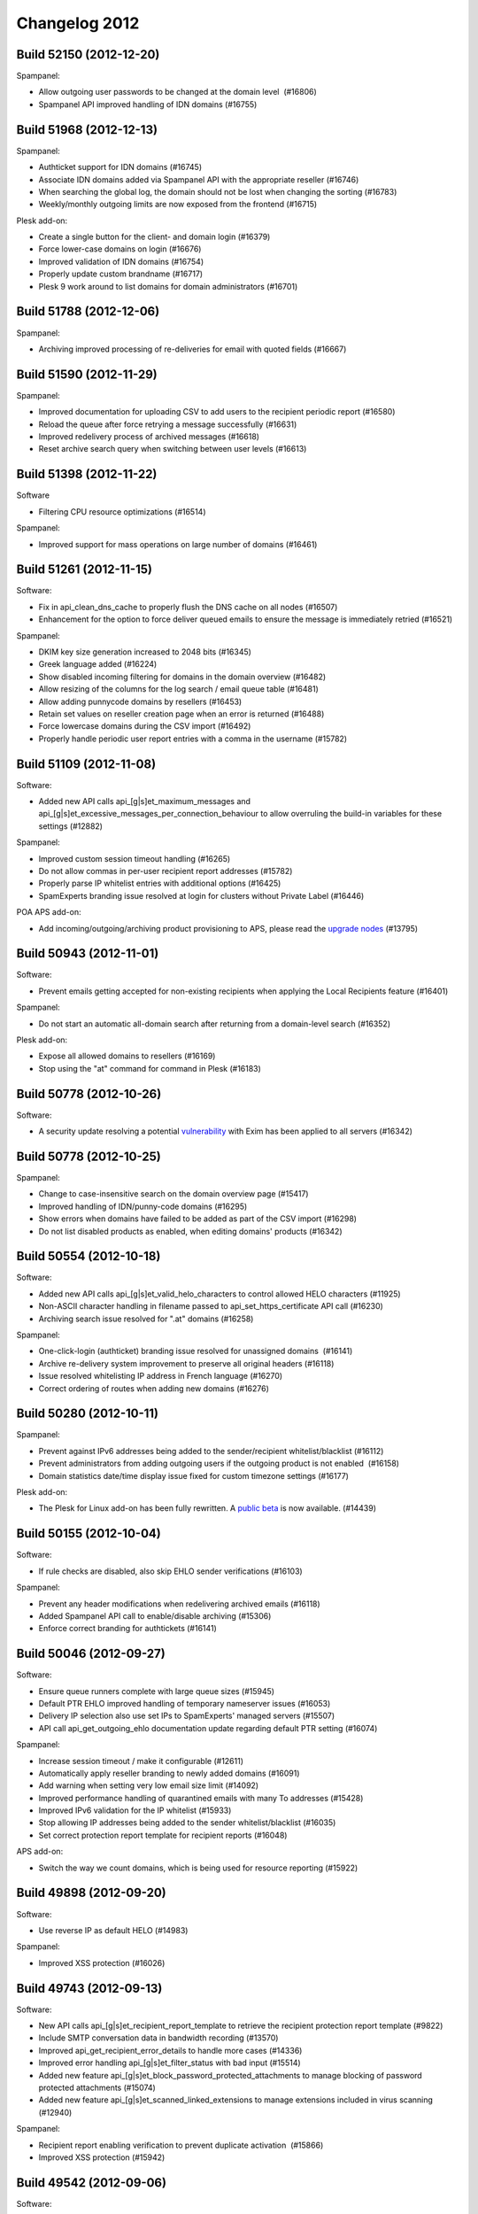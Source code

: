 .. _2-Changelog-2012:

Changelog 2012
==============

Build 52150 (2012-12-20)
~~~~~~~~~~~~~~~~~~~~~~~~

Spampanel:

-  Allow outgoing user passwords to be changed at the domain level
    (#16806)
-  Spampanel API improved handling of IDN domains (#16755)

Build 51968 (2012-12-13)
~~~~~~~~~~~~~~~~~~~~~~~~

Spampanel:

-  Authticket support for IDN domains (#16745)
-  Associate IDN domains added via Spampanel API with the appropriate
   reseller (#16746)
-  When searching the global log, the domain should not be lost when
   changing the sorting (#16783)
-  Weekly/monthly outgoing limits are now exposed from the frontend
   (#16715)

Plesk add-on:

-  Create a single button for the client- and domain login (#16379)
-  Force lower-case domains on login (#16676)
-  Improved validation of IDN domains (#16754)
-  Properly update custom brandname (#16717)
-  Plesk 9 work around to list domains for domain administrators
   (#16701)

Build 51788 (2012-12-06)
~~~~~~~~~~~~~~~~~~~~~~~~

Spampanel:

-  Archiving improved processing of re-deliveries for email with quoted
   fields (#16667)

Build 51590 (2012-11-29)
~~~~~~~~~~~~~~~~~~~~~~~~

Spampanel:

-  Improved documentation for uploading CSV to add users to the
   recipient periodic report (#16580)
-  Reload the queue after force retrying a message successfully (#16631)
-  Improved redelivery process of archived messages (#16618)
-  Reset archive search query when switching between user levels
   (#16613)

Build 51398 (2012-11-22)
~~~~~~~~~~~~~~~~~~~~~~~~

Software

-  Filtering CPU resource optimizations (#16514)

Spampanel:

-  Improved support for mass operations on large number of domains
   (#16461) 

Build 51261 (2012-11-15)
~~~~~~~~~~~~~~~~~~~~~~~~

Software:

-  Fix in api\_clean\_dns\_cache to properly flush the DNS cache on all
   nodes (#16507)
-  Enhancement for the option to force deliver queued emails to ensure
   the message is immediately retried (#16521)

Spampanel:

-  DKIM key size generation increased to 2048 bits (#16345)
-  Greek language added (#16224)
-  Show disabled incoming filtering for domains in the domain overview
   (#16482)
-  Allow resizing of the columns for the log search / email queue table
   (#16481)
-  Allow adding punnycode domains by resellers (#16453)
-  Retain set values on reseller creation page when an error is returned
   (#16488)
-  Force lowercase domains during the CSV import (#16492)
-  Properly handle periodic user report entries with a comma in the
   username (#15782) 

Build 51109 (2012-11-08)
~~~~~~~~~~~~~~~~~~~~~~~~

Software:

-  Added new API calls api\_[g\|s]et\_maximum\_messages and
   api\_[g\|s]et\_excessive\_messages\_per\_connection\_behaviour to
   allow overruling the build-in variables for these settings (#12882)

Spampanel:

-  Improved custom session timeout handling (#16265)
-  Do not allow commas in per-user recipient report addresses (#15782)
-  Properly parse IP whitelist entries with additional options (#16425)
-  SpamExperts branding issue resolved at login for clusters without
   Private Label (#16446)

POA APS add-on:

-  Add incoming/outgoing/archiving product provisioning to APS, please
   read the `upgrade
   nodes <https://my.spamexperts.com/kb/49/Parallels-Automation-addon.html>`__
   (#13795)

Build 50943 (2012-11-01)
~~~~~~~~~~~~~~~~~~~~~~~~

Software:

-  Prevent emails getting accepted for non-existing recipients when
   applying the Local Recipients feature (#16401)

Spampanel:

-  Do not start an automatic all-domain search after returning from a
   domain-level search (#16352)

Plesk add-on:

-  Expose all allowed domains to resellers (#16169)
-  Stop using the "at" command for command in Plesk (#16183)

Build 50778 (2012-10-26)
~~~~~~~~~~~~~~~~~~~~~~~~

Software:

-  A security update resolving a potential
   `vulnerability <https://lists.exim.org/lurker/message/20121026.080330.74b9147b.en.html>`__
   with Exim has been applied to all servers (#16342)

Build 50778 (2012-10-25)
~~~~~~~~~~~~~~~~~~~~~~~~

Spampanel:

-  Change to case-insensitive search on the domain overview page
   (#15417)
-  Improved handling of IDN/punny-code domains (#16295)
-  Show errors when domains have failed to be added as part of the CSV
   import (#16298)
-  Do not list disabled products as enabled, when editing domains'
   products (#16342)

Build 50554 (2012-10-18)
~~~~~~~~~~~~~~~~~~~~~~~~

Software:

-  Added new API calls api\_[g\|s]et\_valid\_helo\_characters to control
   allowed HELO characters (#11925)
-  Non-ASCII character handling in filename passed to
   api\_set\_https\_certificate API call (#16230)
-  Archiving search issue resolved for ".at" domains (#16258)

Spampanel:

-  One-click-login (authticket) branding issue resolved for unassigned
   domains  (#16141)
-  Archive re-delivery system improvement to preserve all original
   headers (#16118)
-  Issue resolved whitelisting IP address in French language (#16270)
-  Correct ordering of routes when adding new domains (#16276)

Build 50280 (2012-10-11)
~~~~~~~~~~~~~~~~~~~~~~~~

Spampanel:

-  Prevent against IPv6 addresses being added to the sender/recipient
   whitelist/blacklist (#16112)
-  Prevent administrators from adding outgoing users if the outgoing
   product is not enabled  (#16158)
-  Domain statistics date/time display issue fixed for custom timezone
   settings (#16177)

Plesk add-on:

-  The Plesk for Linux add-on has been fully rewritten. A `public
   beta <https://my.spamexperts.com/kb/469/Plesk-Addon.html>`__ is now
   available. (#14439)

Build 50155 (2012-10-04)
~~~~~~~~~~~~~~~~~~~~~~~~

Software:

-  If rule checks are disabled, also skip EHLO sender verifications
   (#16103)

Spampanel:

-  Prevent any header modifications when redelivering archived emails
   (#16118)
-  Added Spampanel API call to enable/disable archiving (#15306)
-  Enforce correct branding for authtickets (#16141)

Build 50046 (2012-09-27)
~~~~~~~~~~~~~~~~~~~~~~~~

Software:

-  Ensure queue runners complete with large queue sizes (#15945)
-  Default PTR EHLO improved handling of temporary nameserver issues
   (#16053)
-  Delivery IP selection also use set IPs to SpamExperts' managed
   servers (#15507)
-  API call api\_get\_outgoing\_ehlo documentation update regarding
   default PTR setting (#16074)

Spampanel:

-  Increase session timeout / make it configurable (#12611)
-  Automatically apply reseller branding to newly added domains (#16091)
-  Add warning when setting very low email size limit (#14092)
-  Improved performance handling of quarantined emails with many To
   addresses (#15428)
-  Improved IPv6 validation for the IP whitelist (#15933)
-  Stop allowing IP addresses being added to the sender
   whitelist/blacklist (#16035)
-  Set correct protection report template for recipient reports (#16048)

APS add-on:

-  Switch the way we count domains, which is being used for resource
   reporting (#15922)

Build 49898 (2012-09-20)
~~~~~~~~~~~~~~~~~~~~~~~~

Software:

-  Use reverse IP as default HELO (#14983) 

Spampanel:

-  Improved XSS protection (#16026)

Build 49743 (2012-09-13)
~~~~~~~~~~~~~~~~~~~~~~~~

Software:

-  New API calls api\_[g\|s]et\_recipient\_report\_template to retrieve
   the recipient protection report template (#9822)
-  Include SMTP conversation data in bandwidth recording (#13570)
-  Improved api\_get\_recipient\_error\_details to handle more cases
   (#14336)
-  Improved error handling api\_[g\|s]et\_filter\_status with bad input
   (#15514)
-  Added new feature
   api\_[g\|s]et\_block\_password\_protected\_attachments to manage
   blocking of password protected attachments (#15074)
-  Added new feature api\_[g\|s]et\_scanned\_linked\_extensions to
   manage extensions included in virus scanning (#12940)

Spampanel:

-  Recipient report enabling verification to prevent duplicate
   activation  (#15866)
-  Improved XSS protection (#15942)

Build 49542 (2012-09-06)
~~~~~~~~~~~~~~~~~~~~~~~~

Software:

-  Disable access to the Apache2 icons folder (#15870)
-  Expose the invalid HELO used in log search results (#15853)

Spampanel:

-  Force create per-user quarantine box when enabling the user report
    (#15824)
-  Improved explanations quarantine settings page (#11538)
-  Case insensitivity mass destination route change option (#15850)

Build 49370 (2012-08-30)
~~~~~~~~~~~~~~~~~~~~~~~~

Software:

-  Logging improvement to provide clear reason if a wrong SMTP sequence
   is used (#15750)
-  API call api\_find\_messages proper handling of multiple specified
   "classification" variables (#15738)
-  API call api\_disable\_recipient\_protection\_report improved to
   allow for recipients with non-ASCII characters (#15760)
-  API calls api\_set\_dkim\_certificate/api\_set\_dkim\_selector
   adjustment to support domain names with a dash (#15800)

Spampanel:

-  Improved handling of Japanese characters for the archiving product
   (#15743)

cPanel add-on:

-  Domain sorting for the list in WHM (#13298)
-  Handling for duplicate domains in cPanel (#14697)
-  Workaround for cPanel DNS update race-condition bug (#14566)
-  Proper handling of addon domains in case addon/parked domains are
   configured to be added as an alias (#14736)
-  Improved detection mechanism for cPanel "remote domains" (#14809)

Build 49228 (2012-08-23)
~~~~~~~~~~~~~~~~~~~~~~~~

Software:

-  Change archive API recipient search to use an exact match (#15652)
-  Properly expire quarantine for per-user account (#15627)

Spampanel:

-  Bandwidth overview fix to include last 24 hours (#15741)

Build 49124 (2012-08-16)
~~~~~~~~~~~~~~~~~~~~~~~~

Software:

-  Sanitise recipients when the auto-enabling of the user protection
   report is active (#15722)

Build 48938 (2012-08-09)
~~~~~~~~~~~~~~~~~~~~~~~~

Software:

-  Protection report generation issues with non-ASCII data fixed
   (#15588)
-  Added new software API calls api\_count\_messages and
   api\_count\_outgoing\_messages to retrieve a count of matching log
   results (#13571)
-  Improved reverse DNS lookup handling for Local Cloud nodes when
   delivering locally (#15611)
-  Outgoing email handling speed improvements for bad/invalid From:
   headers (#15617)

Spampanel:

-  Overview domain search reset button fix for IE 9 (#15613)
-  Issue fixed saving IP addresses allowed for administrator access
   (#15536)
-  Always show upload form besides drag drop functionality to report
   spam (#15423)
-  Pagination issues solved for removal of entries on sender whitelist
   (#15532)
-  Allow to set the default domain email address to blank (#15581)
-  Archived message preview show scrollbar for long lines (#15538)

Build 48774 (2012-08-02)
~~~~~~~~~~~~~~~~~~~~~~~~

Spampanel:

-  XSS vulnerabilities resolved (#15534)

Build 48698 (2012-07-26)
~~~~~~~~~~~~~~~~~~~~~~~~

Spampanel:

-  Password recovery bug with failing template resolved (#15433)

Build 48542 (2012-07-19)
~~~~~~~~~~~~~~~~~~~~~~~~

Spampanel:

-  Rewritten software API return errors to provide better understandable
   information (#11111)
-  When changing available services for a domain as reseller, ensure
   other domains remain unchanged (#15385)

Build 48437 (2012-07-12)
~~~~~~~~~~~~~~~~~~~~~~~~

Software:

-  Improved handling of DKIM signatures for whitelisted senders (#15307)
-  Proper error handling for non-ASCII sender hosts in
   api\_find\_messages (#13975)
-  New API call api\_retry\_time\_outgoing to retrieve the scheduled
   retry time of a queued outbound email (#12866)
-  API call api\_delivery\_queue speed improvements with larger queues
   (#12863)
-  API call api\_get\_queue\_reason\_outgoing speed improvements
   (#12916)
-  SPF fix to force a block in case of verification failure (#15349)
-  Speed up the outgoing filter by skipping sender verification if not
   enforced (#15358)
-  Prevent duplicate message logging with emails in same outgoing
   connection (#13807)
-  New API calls to control the HELO
    api\_set\_incoming\_ehlo, api\_get\_incoming\_ehlo, api\_set\_outgoing\_ehlo, api\_get\_outgoing\_ehlo
   (#14468)
-  API call api\_find\_messages now includes HELO information for
   connections rejected with invalid HELO (#13525)
-  API returns nice error if HTTP method GET is not used (#15357)
-  Message processing change not to rewrite the envelope-from for
   aliased domains (#15383)
-  API call api\_unblacklist\_sender improved handling of non-ASCII
   characters (#15402)

Spampanel:

-  Resolved error when disabling private label for a reseller (#15384)
-  Statistics bandwidth shown per classification group (#15405)

Build 48332 (2012-07-05)
~~~~~~~~~~~~~~~~~~~~~~~~

Spampanel:

-  Automatically add the protection report templates to new resellers
   (#12657)
-  Quarantine uncheck the "check all" selectbox in case individual
   messages are deselected (#12718)
-  Quarantine remove the option to bulk release messages (#15253)
-  Reseller bandwidth overview wrongly formatted date in calendar
   selection fixed (#15334)

Build 48162 (2012-06-28)
~~~~~~~~~~~~~~~~~~~~~~~~

Software:

-  Additional pre-data recording to further improve filtering
   technologies (#13342)
-  API call api\_delivery\_queue improved with search functionality
   (#12179)
-  API calls api\_find\_messages/api\_find\_outgoing improved with
   option to search for message ID (#13651)
-  Logging of outgoing filtering traffic improved to record temporary
   issues verifying the sender (#15143)
-  API call api\_get\_recipient\_error\_details improved to handle
   messages with the same sender/recipient (#15272)

Build 47971 (2012-06-21)
~~~~~~~~~~~~~~~~~~~~~~~~

Software:

-  Improved error handling for the software API call
   "api\_set\_valid\_local\_part\_characters" when provided with wrongly
   encoded variables (#15224).

Spampanel:

-  Improved memory and error handling when editing the reseller
   permissions  (#14965).
-  Moving domains search results adjusted to also return partial search
   matches (#15209).
-  Adjustment to restricted outgoing user log search variables to allow
   email users to search the logs as part of an IP smarthost account
   (#12616).
-  Issue resolved where not all domains were available to attach to a
   reseller when editing the user (#15222).
-  The "Maximum days to retry" option removed from default domain
   settings (#15233).

Other:

-  New Thunderbird add-on released to allow for better
   statistics/tracking of emails (#15246).

Build 47849 (2012-06-14)
~~~~~~~~~~~~~~~~~~~~~~~~

-  Software: Protection report improved handling of non-ascii
   senders/recipients (#14977)
-  Software: Added additional encryption to replication (#14517)
-  Spampanel: Re-added non-partial log searching (#15153)

Build 47711 (2012-06-07)
~~~~~~~~~~~~~~~~~~~~~~~~

-  Software: Improved botnet detection (#15110)
-  Spampanel: Authticket additonal protection against XSS (#15108)
-  Spampanel: Removal deprecated report\_logo protection report variable
   (#15107)

Build 47574 (2012-05-31)
~~~~~~~~~~~~~~~~~~~~~~~~

-  Software: SSH firewal IPv6 address verification bug fix (#15055)
-  Software: Archiving support non-ASCII SMTP senders/recipients
   (#14903)
-  Software: API deprecate api\_list\_all\_incoming and
   api\_list\_all\_outgoing (#12684)
-  Software: API deprecate api\_list\_all\_incoming\_bandwidth and
   api\_list\_all\_outgoing\_bandwidth (#12683)
-  Spampanel: Change destination handling cased values (#15066)

Build 47417 (2012-05-24)
~~~~~~~~~~~~~~~~~~~~~~~~

-  Software: Deprecation of the inaccessible logging feature. Only the
   accessible logging will be stored/available (#12619)
-  Software: Allow for non-ASCII subject notations (#10505)
-  Software: API add number of CPUs to api\_server\_status (#14480)
-  Software: API add ability to filter on message size with
   api\_find\_messages (#14480)
-  Software: Restrict maximum number of simultaneous accepted
   connections in total and per server (#11246)
-  Software: Quarantine performance improvements (#8305)
-  Spampanel: API return success for setproducts (#15035)

Build 47238 (2012-05-17)
~~~~~~~~~~~~~~~~~~~~~~~~

-  Software: Support image transparency in PDF protection report
   (#14963)
-  Software: Bug fix to properly skip DKIM check for wrongly configured
   senders (#14980)
-  Spampanel: Change destination route option moved (#14962)

Build 47119 (2012-05-10)
~~~~~~~~~~~~~~~~~~~~~~~~

-  Software: Domain statistics retrieval bug fix (#14878)
-  Software: Allow From: headers without domain (#14752)
-  Spampanel: Option added to retrieve delivery status from log results
   (#14335)
-  Spampanel: Return 503 header for error.php (#14364)
-  Spampanel: Allow to disable the webinterface for bridge-login
   (#12796)

Build 47015 (2012-05-03)
~~~~~~~~~~~~~~~~~~~~~~~~

-  Spampanel: Uncheck the "Check all" checkbox when switching pages
   (#14784)
-  Spampanel: Removal of "required from domain" submission option
   (#14721)
-  Spampanel: Brand column added to branding management (#13418)
-  Spampanel: Quarantine caching issue fixed when switching domains
   (#14825)
-  Spampanel: Added IST (GMT+5:30) timezone (#14823)
-  Spampanel: Added GMT+0 timezone (#14696)
-  Spampanel: /api/domainuser/setpassword/username/ also update IMAP
   password (#14596)
-  Spampanel: Catch-all domain check before activation per-recipient
   automatic protection report (#12822)
-  Spampanel: Customization of emails sent out from Spampanel (#13843)
-  Spampanel: Archive search warning shown with results >1,000 emails
   (#11652)
-  Spampanel: Spampanel API application/json header with /format/json/
   (#14369)

Build 46882 (2012-04-26)
~~~~~~~~~~~~~~~~~~~~~~~~

-  Software: SMTP rejection typo fix (adddress --> address) (#14750)
-  Software: Skip the blacklist check for From: header without email
   address (#14752)
-  Software: Logging add badly formed header rejection reason (#14758)
-  Software: Software API bandwidth list methods (#14728)
-  Spampanel: Added CSV import option on all user levels (#8973)
-  Spampanel: Added new Spampanel API call domainalias/list (#14573)
-  Spampanel: CSV import of new outgoing users bug fix setting default
   outgoing limits (#14771)

Build 46718 (2012-04-19)
~~~~~~~~~~~~~~~~~~~~~~~~

-  Software: Sender whitelist improved handling of DKIM passes (#14650)
-  Software: Removal "required from" outbound filtering feature (#14652)
-  Software: Added new URL filtering technology (#14641)
-  Spampanel: Bug fix log search export with specific criteria (#14728)

Build 46604 (2012-04-12)
~~~~~~~~~~~~~~~~~~~~~~~~

-  Spampanel: Accept wildcard for CSR generation (#14636)
-  Spampanel: Trim spaces/dots from destination route (#11819)
-  Spampanel: Added support for domain aliases to
   /api/domain/add/domain/ (#13043)
-  Spampanel: Added export option for overview search results (#12263)
-  Spampanel: Added checkbox style to all pages with a list (#11939)
-  Spampanel: Added default settings for new resellers (#10636)
-  Spampanel: Show non-ASCII symbols in archive search results (#14661)

Build 46441 (2012-04-05)
~~~~~~~~~~~~~~~~~~~~~~~~

-  Software: Show invalid sender classification in log search results
   (#14613)
-  Spampanel: Memory optimizations (#14285)
-  Spampanel: Quarantine message deletion bug fix (#14600)
-  Spampanel: Quarantine allow for column sorting (#9678)
-  Spampanel: Quarantine search bug fix (#14568)
-  Spampanel: Protection report recipient CSV import auto-active user
   quarantine (#14622)

Build 46293 (2012-03-29)
~~~~~~~~~~~~~~~~~~~~~~~~

-  Software: api\_add\_user\_method support for multiple methods (#7672)
-  Software: Improved handling of messages with many images (#14533)
-  Software: Statistics window fixed to include correct period (#14546)
-  Spampanel: Added option to report Not Spam (#10468)
-  Spampanel: Added option to disable spam rejection response at SMTP
   (#11996)
-  Spampanel: Added option to specify domain for log search as admin
   (#12966)
-  Spampanel: Server settings page restructuring (#12369)

Build 46081 (2012-03-22)
~~~~~~~~~~~~~~~~~~~~~~~~

-  Software: Bug fix for outgoing filter where IP addresses with a
   password set could send email without authenticating using that
   password (#14385)
-  Software: Add support for outgoing random delivery IP pool (#11325)
-  Software: Archiving add support for non-ASCII envelope senders
   (#14408)
-  Software: Bug fix for manual DNSBL whitelisting at
   www.spamrl.com/delist/ (#13609)
-  Spampanel: Add GMT-5 (#14374)
-  Spampanel: Refactoring of IMAP quarantine browser (#7162)
-  Spampanel: Force choice Block Spam / Automatic lock for outgoing
   users (#14136)
-  Spampanel: Add support for the .xxx domain extension (#14391)
-  Spampanel: Removal of the inaccessible logging days from the frontend
   (#14435)
-  Spampanel: Add option to flush DNS cache (#14035)
-  Spampanel: Spampanel API call added to retrieve the reseller owner of
   a domain (#14041)

Build 45642 (2012-03-15)
~~~~~~~~~~~~~~~~~~~~~~~~

-  Software: Temporarily stop mailserver during weekly update to ensure
   clean connection handling (#11891)
-  Software: Filtering process resource usage optimizations (#14281)
-  Software: Protection report logo size fix for Apple Mail OS X Lion
   (#13137)
-  Software: Archiving index only the first 8MB of indexable data
   (#13983)
-  Software: Improved protection against SSL BEAST attack (#11565)
-  Software: Improved handling for different encodings for the sender
   blacklist (#14332)
-  Software: Improved handling of protection report recipients with
   apostrophe in their local part (#14340)
-  Software: Allow whitelisting of invalid senders (#14353)
-  Spampanel: Removed unnecessary timezone queries (#14271)
-  Spampanel: Reduced memory usage at login (#14285)
-  Spampanel: Reduced memory during update (#14284)
-  Spampanel: Reduced memory usage when archiving is disabled (#14326)
-  Spampanel: Set default language for protection reports based on
   reseller setting (#14024)
-  Spampanel: Avoid "no such user" errors when using domain jump from
   user settings page (#14330)
-  Spampanel: Refactoring of the archiving redeliver feature to preserve
   original message formatting (#14221)

Build 45334 (2012-03-08)
~~~~~~~~~~~~~~~~~~~~~~~~

-  Software: Improved filtering of unknown IPv6 addresses (#14216)
-  Software: API added option 'append\_domain' to
   api\_list\_all\_outgoing\_users (#13844)
-  Software: Outgoing queue processing performance improvements (#14103)
-  Software: Outbound filtering improvements (#13457)
-  Spampanel: Spampanel API calls to manage the domain protection
   reports (#10891)
-  Spampanel: Show progress when uploading CSV (#11525)
-  Spampanel: Option to easily disable products for groups of domains
   (#12465)
-  Spampanel: Cache refresh after domain route update (#14250)
-  Spampanel: Apply reseller settings to reseller-specific access URL
   (#14197)
-  Spampanel: Outgoing max-days-to-retry moved to a cluster global
   setting (#14239)
-  Spampanel: Reseller option to select default protection report
   template for new domains (#14078)
-  Spampanel: Do not allow domain transfer to destination reseller if
   domain limit will be exceeded (#14201)
-  Spampanel: Bug fix reseller domains getting de-associated after
   search (#14186)

Build 45128 (2012-03-01)
~~~~~~~~~~~~~~~~~~~~~~~~

-  Software: New improved system for virusscanner update definitions
   (#14036)
-  Software: Prevent lookup queries to non-used RBL lists (#14163)
-  Software: Reduced resource usage for large emails (#14174)
-  Software: Brandname improved handling of non-ASCII characters
   (#14168)
-  Software: Delivery queue reason improved handling of non-ASCII
   characters (#14169)
-  Software: Bug fix statistics recording leap days (#14180)
-  Spampanel: DKIM selector input verification (#11425)
-  Spampanel: Log search results timezone bug fix (#14133)
-  Spampanel: Domain export optimizations (#14122)
-  Spampanel: Bug fix IDN handling .dk domains (#14147)
-  Spampanel: Checkbox implemented on pages showing lists (#11939)
-  Spampanel: Removed wrong warning for unsupported brandname (#14155)
-  Spampanel: Domain overview page speed improvements (#13854)
-  Spampanel: Bug fix showing filtering status for pages >500 items
   (#14166)

Build 44970 (2012-02-23)
~~~~~~~~~~~~~~~~~~~~~~~~

-  Software: Filtering updates
-  Software: Improved support for non-ASCII domains
-  Software: Improved handling for non-ASCII variables passed to API
-  Spampanel: Spampanel API feature to allow service management per
   domain
-  Spampanel: Added "da" (Danish) language option
-  Spampanel: Added Japanese translation
-  Spampanel: Bandwidth overview for speed improvement
-  Spampanel: All domain list operations speed improvements
-  Spampanel: Improved handling of IDN domains
-  Spampanel: Improved detection for reported spam messages
-  Spampanel: Speed up of the domainuser/domain add Spampanel API calls
-  Spampanel: Add timezone UTC/GMT -4
-  Spampanel: IP whitelist show disabled IPs

Build 44818 (2012-02-16)
~~~~~~~~~~~~~~~~~~~~~~~~

-  Software: Bug fixed with recipient protection reports failing to
   generate
-  Software: Improved error handling for non-ASCII arguments
-  Software: Archiving improvement for indexing large emails
-  Software: IMAP quota handling deprecated in API
-  Software: API improved error handling to prevent bad timezones
-  Software: Support for "+" character in blacklisted/whitelisted
   senders/recipients
-  Spampanel: Status page refactoring to use less memory
-  Spampanel: Added option to delete protection report recipients
-  Spampanel: Custom timezone support for resellers and domains
-  Spampanel: Timezone bug fix with default language

Build 44672 (2012-02-09)
~~~~~~~~~~~~~~~~~~~~~~~~

-  Software: Bug fix maximum\_hourly\_bounces skipped with enforce\_batv
   set to the default
-  Software: Delivery queue retrieval performance improvements
-  Software: local\_part\_characters regexp validation improvements
-  Software: Improve performance statistics retrieval
-  Software: Outgoing sender verification only check SMTP mail from:<>
-  Software: Improved data verification
-  Spampanel: Redirect fix when setting invalid route
-  Spampanel: IP whitelist add support for skipping dnsbl check
-  Spampanel: Improved distinction between incoming and outgoing
   archived messages
-  Spampanel: Archive status page enhancements
-  Spampanel: Log search admin level fix for local-part
-  Spampanel: Bulk delete option for delivery queue
-  Spampanel: Feature to mass change destination routes
-  Spampanel: Allow to IP control admin access
-  Spampanel: Protection report recipient page enhancements
-  Spampanel: Confirmation when disabling filtering for a domain
-  Spampanel: MX verification set reseller sender details
-  Spampanel: Custom default items per page
-  Spampanel: Option to trade/transfer domain to different reseller
-  Spampanel: Enable API access by default for resellers
-  Spampanel: Archive mail preview improved support for foreign
   characters

Build 44523 (2012-02-02)
~~~~~~~~~~~~~~~~~~~~~~~~

-  Spampanel: Admin domain overview caching improvements
-  Spampanel: Quarantine release/delete additional confirmation
-  Spampanel: Deprecated report logo removed
-  Spampanel: Route edit cache refreshing fixed

Build 44327 (2012-01-26)
~~~~~~~~~~~~~~~~~~~~~~~~

-  Software: Outgoing sender verification improvements
-  Software: Outgoing deliver only a single message per connection to
   local nodes
-  Software: Callout cache clearing improvements
-  Software: Filtering incoming IP whitelist feature to allow to skip
   all DNSBL
-  Software: API depreciation of api\_export\_domains and
   api\_add\_incoming\_domains in favor of webinterface methods
-  Software: Filtering improved handling of invalid filenames
-  Software: Recipient blackhole fix for messages without recipients
-  Software: API add\_incoming\_domain call internals modified to
   improve speed
-  Spampanel: API new call to retrieve available product list
   /api/productslist/get/
-  Spampanel: IMAP quota configuration removed
-  Spampanel: Permission option added to disable login-link retrieval
-  Spampanel: Auto-creation of admin user during first login
-  Spampanel: Feature added to export log search results
-  Spampanel: Sender whitelist/blacklist entry verification improved

Build 44075 (2012-01-19)
~~~~~~~~~~~~~~~~~~~~~~~~

-  Software: Report logo removed from API calls
-  Software: Deprecation of api\_get\_protection\_report\_template\_logo
-  Software: Protection report improved premium whitelabel handling
-  Software: Include rejected IP in DSN response
-  Software: Outbound filter sender verification fix
-  Software: Add get\_message\_info call for outgoing filter
-  Software: SSL CSR generation include State
-  Software: Filtering improved handling of encoded filenames
-  Software: Callout cache clearing permission fix
-  Spampanel: Set correct reseller brand when changing domain owner
-  Spampanel: Bug fix for logout redirect at email level
-  Spampanel: Feature resizeable columns in log search
-  Spampanel: Removal of raw log download (exposed via log search)

Build 43785 (2012-01-12)
~~~~~~~~~~~~~~~~~~~~~~~~

-  Software: Bug fix permission issue callout cache clearing
-  Software: Database rebuild IO usage adjustments
-  Software: Protection report generation bug fix default values
-  Spampanel: Branding management improvements
-  Spampanel: Infinite loop fix for missing domain

Build 43616 (2012-01-05)
~~~~~~~~~~~~~~~~~~~~~~~~

-  Software: Outgoing filter skips cluster training
-  Software: Filtering algorithm updates
